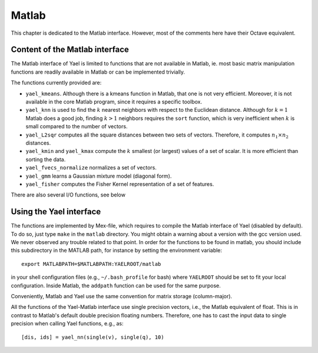 Matlab
======

This chapter is dedicated to the Matlab interface. However, most of the
comments here have their Octave equivalent.

Content of the Matlab interface
-------------------------------

The Matlab interface of Yael is limited to functions that are not
available in Matlab, ie. most basic matrix manipulation functions are
readily available in Matlab or can be implemented trivially.

The functions currently provided are:

* ``yael_kmeans``. Although there is a kmeans function in Matlab, that
  one is not very efficient. Moreover, it is not available in the core
  Matlab program, since it requires a specific toolbox.

* ``yael_knn`` is used to find the :math:`k` nearest neighbors with respect to
  the Euclidean distance. Although for :math:`k=1` Matlab does a good job,
  finding :math:`k>1` neighbors requires the ``sort`` function,
  which is very inefficient when :math:`k` is small compared to the number
  of vectors.

* ``yael_L2sqr`` computes all the square distances between two sets of
  vectors. Therefore, it computes :math:`n_1\times n_2` distances.

* ``yael_kmin`` and ``yael_kmax`` compute the :math:`k` smallest (or
  largest) values of a set of scalar. It is more efficient than sorting
  the data.

* ``yael_fvecs_normalize`` normalizes a set of vectors. 

* ``yael_gmm`` learns a Gaussian mixture model (diagonal form).

* ``yael_fisher`` computes the Fisher Kernel representation of a set
  of features.

There are also several I/O functions, see below

Using the Yael interface
------------------------

The functions are implemented by Mex-file, which requires to compile
the Matlab interface of Yael (disabled by default). To do so, just
type ``make`` in the ``matlab`` directory. You might obtain a warning
about a version with the gcc version used. We never observed any
trouble related to that point. In order for the functions to be found
in matlab, you should include this subdirectory in the MATLAB path,
for instance by setting the environment variable::

  export MATLABPATH=$MATLABPATH:YAELROOT/matlab

in your shell configuration files (e.g., ``~/.bash_profile`` for bash)
where ``YAELROOT`` should be set to fit your local
configuration. Inside Matlab, the ``addpath`` function can be used for
the same purpose.

Conveniently, Matlab and Yael use the same convention for matrix
storage (column-major).

All the functions of the Yael-Matlab interface use single precision
vectors, i.e., the Matlab equivalent of float. This is in contrast to
Matlab's default double precision floating numbers. Therefore, one has
to cast the input data to single precision when calling Yael
functions, e.g., as::

  [dis, ids] = yael_nn(single(v), single(q), 10)
